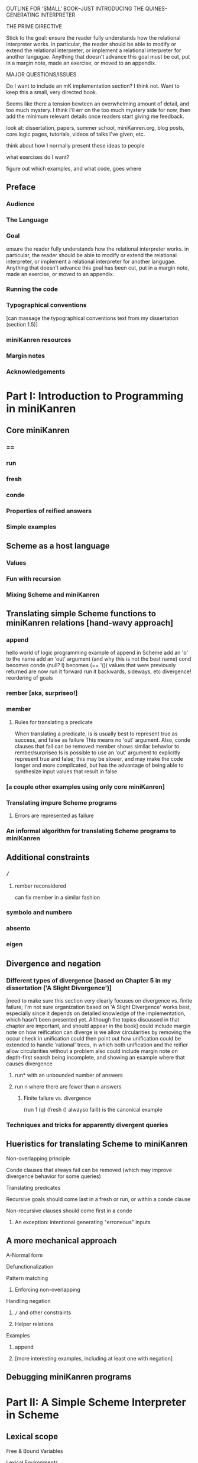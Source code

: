 OUTLINE FOR 'SMALL' BOOK--JUST INTRODUCING THE QUINES-GENERATING INTERPRETER

THE PRIME DIRECTIVE

Stick to the goal: ensure the reader fully understands how the
relational interpreter works.  in particular, the reader should be
able to modify or extend the relational interpreter, or implement a
relational interpreter for another langugae.  Anything that doesn't
advance this goal must be cut, put in a margin note, made an exercise,
or moved to an appendix.

MAJOR QUESTIONS/ISSUES

Do I want to include an mK implementation section?  I think not.  Want
to keep this a small, very directed book.

Seems like there a tension bewteen an overwhelming amount of detail,
and too much mystery.  I think I'll err on the too much mystery side
for now, then add the minimum relevant details once readers start
giving me feedback.



look at: dissertation, papers, summer school, miniKanren.org, blog
posts, core.logic pages, tutorials, videos of talks I've given, etc.

think about how I normally present these ideas to people

what exercises do I want?

figure out which examples, and what code, goes where




** Preface
*** Audience
*** The Language
*** Goal
ensure the reader fully understands how the relational interpreter
works.  in particular, the reader should be able to modify or extend
the relational interpreter, or implement a relational interpreter for
another langugae.  Anything that doesn't advance this goal has been
cut, put in a margin note, made an exercise, or moved to an appendix.
*** Running the code
*** Typographical conventions
[can massage the typographical conventions text from my dissertation (section 1.5)]
*** miniKanren resources
*** Margin notes
*** Acknowledgements
* Part I: Introduction to Programming in miniKanren
** Core miniKanren
*** ==
*** run
*** fresh
*** conde
*** Properties of reified answers
*** Simple examples
** Scheme as a host language
*** Values
*** Fun with recursion
*** Mixing Scheme and miniKanren
** Translating simple Scheme functions to miniKanren relations [hand-wavy approach]
*** append
hello world of logic programming
example of append in Scheme
add an 'o' to the name
add an 'out' argument (and why this is not the best name)
cond becomes conde
(null? l) becomes (== '())
values that were previously returned are now
run it forward
run it backwards, sideways, etc
divergence!
reordering of goals
*** rember [aka, surpriseo!]
*** member
**** Rules for translating a predicate
When translating a predicate, is is usually best to represent true as success, and false as failure
This means no 'out' argument.  Also, conde clauses that fail can be removed
member shows similar behavior to rember/surpriseo
Is is possible to use an 'out' argument to explicitly represent true and false;
this may be slower, and may make the code longer and more complicated, but has 
the advantage of being able to synthesize input values that result in false
*** [a couple other examples using only core miniKanren]
*** Translating impure Scheme programs
**** Errors are represented as failure
*** An informal algorithm for translating Scheme programs to miniKanren
** Additional constraints
*** =/=
**** rember reconsidered
can fix member in a similar fashion
*** symbolo and numbero
*** absento
*** eigen
** Divergence and negation
*** Different types of divergence [based on Chapter 5 in my dissertation ('A Slight Divergence')]
[need to make sure this section very clearly focuses on divergence vs. finite failure;  I'm not sure organization based on 'A Slight Divergence' works best, especially since it depends on detailed knowledge of the implementation, which hasn't been presented yet.  Although the topics discussed in that chapter are important, and should appear in the book]
could include margin note on how reification can diverge is we allow circularities by removing the occur check in unification
could then point out how unification could be extended to handle 'rational' trees, in which both unification and the reifier allow circularities without a problem
also could include margin note on depth-first search being incomplete, and showing an example where that causes divergence
**** run* with an unbounded number of answers
**** run n where there are fewer than n answers
***** Finite failure vs. divergence
(run 1 (q) (fresh () alwayso fail)) is the canonical example
*** Techniques and tricks for apparently divergent queries
** Hueristics for translating Scheme to miniKanren
**** Non-overlapping principle
**** Conde clauses that always fail can be removed (which may improve divergence behavior for some queries)
**** Translating predicates
**** Recursive goals should come last in a fresh or run, or within a conde clause
**** Non-recursive clauses should come first in a conde
***** An exception: intentional generating "erroneous" inputs
** A more mechanical approach
**** A-Normal form
**** Defunctionalization
**** Pattern matching
***** Enforcing non-overlapping
**** Handling negation
***** =/= and other constraints
***** Helper relations
**** Examples
***** append
***** [more interesting examples, including at least one with negation]
** Debugging miniKanren programs

* Part II: A Simple Scheme Interpreter in Scheme
** Lexical scope
**** Free & Bound Variables
**** Lexical Environments
** A Simple Scheme Interpreter
* Part III: Writing an Interpreter in Relational Style
** Relational Scheme interpreter
**** Generating Quines, Twines and Thrines
